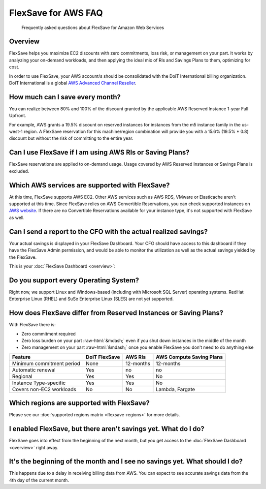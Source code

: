 .. _flexsave-aws_faq:

FlexSave for AWS FAQ
====================

.. epigraph::

   Frequently asked questions about FlexSave for Amazon Web Services

Overview
--------

FlexSave helps you maximize EC2 discounts with zero commitments, loss risk, or management on your part. It works by analyzing your on-demand workloads, and then applying the ideal mix of RIs and Savings Plans to them, optimizing for cost.

In order to use FlexSave, your AWS account/s should be consolidated with the DoiT International billing organization. DoiT International is a global `AWS Advanced Channel Reseller <https://partners.amazonaws.com/partners/001E000001HPlIAIA1/>`__.

How much can I save every month?
--------------------------------

You can realize between 80% and 100% of the discount granted by the applicable AWS Reserved Instance 1-year Full Upfront.

For example, AWS grants a 19.5% discount on reserved instances for instances from the m5 instance family in the us-west-1 region. A FlexSave reservation for this machine/region combination will provide you with a 15.6% (19.5% * 0.8) discount but without the risk of committing to the entire year.

Can I use FlexSave if I am using AWS RIs or Saving Plans?
---------------------------------------------------------

FlexSave reservations are applied to on-demand usage. Usage covered by AWS Reserved Instances or Savings Plans is excluded.

Which AWS services are supported with FlexSave?
-----------------------------------------------

At this time, FlexSave supports AWS EC2. Other AWS services such as AWS RDS, VMware or Elasticache aren't supported at this time. Since FlexSave relies on AWS Convertible Reservations, you can check supported instances on `AWS website <https://aws.amazon.com/ec2/pricing/reserved-instances/pricing/>`__. If there are no Convertible Reservations available for your instance type, it's not supported with FlexSave as well.

Can I send a report to the CFO with the actual realized savings?
----------------------------------------------------------------

Your actual savings is displayed in your FlexSave Dashboard. Your CFO should have access to this dashboard if they have the FlexSave Admin permission, and would be able to monitor the utilization as well as the actual savings yielded by the FlexSave.

This is your :doc:`FlexSave Dashboard <overview>`:

.. image:: ../_assets/cleanshot-2021-09-14-at-11.51.28\ (1)\ (1).jpg
   :alt: A screenshot of an example FlexSave dashboard

Do you support every Operating System?
--------------------------------------

Right now, we support Linux and Windows-based (including with Microsoft SQL Server) operating systems. RedHat Enterprise Linux (RHEL) and SuSe Enterprise Linux (SLES) are not yet supported.

How does FlexSave differ from Reserved Instances or Saving Plans?
-----------------------------------------------------------------

With FlexSave there is:

* Zero commitment required
* Zero loss burden on your part :raw-html:`&mdash;` even if you shut down instances in the middle of the month
* Zero management on your part :raw-html:`&mdash;` once you enable FlexSave you don't need to do anything else

.. list-table::
   :header-rows: 1

   * - Feature
     - DoiT FlexSave
     - AWS RIs
     - AWS Compute Saving Plans
   * - Minimum commitment period
     - None
     - 12-months
     - 12-months
   * - Automatic renewal
     - Yes
     - no
     - no
   * - Regional
     - Yes
     - Yes
     - No
   * - Instance Type-specific
     - Yes
     - Yes
     - No
   * - Covers non-EC2 workloads
     - No
     - No
     - Lambda, Fargate

Which regions are supported with FlexSave?
------------------------------------------

Please see our :doc:`supported regions matrix <flexsave-regions>` for more details.

I enabled FlexSave, but there aren't savings yet. What do I do?
---------------------------------------------------------------

FlexSave goes into effect from the beginning of the next month, but you get access to the :doc:`FlexSave Dashboard <overview>` right away.

It's the beginning of the month and I see no savings yet. What should I do?
---------------------------------------------------------------------------

This happens due to a delay in receiving billing data from AWS. You can expect to see accurate savings data from the 4th day of the current month.
